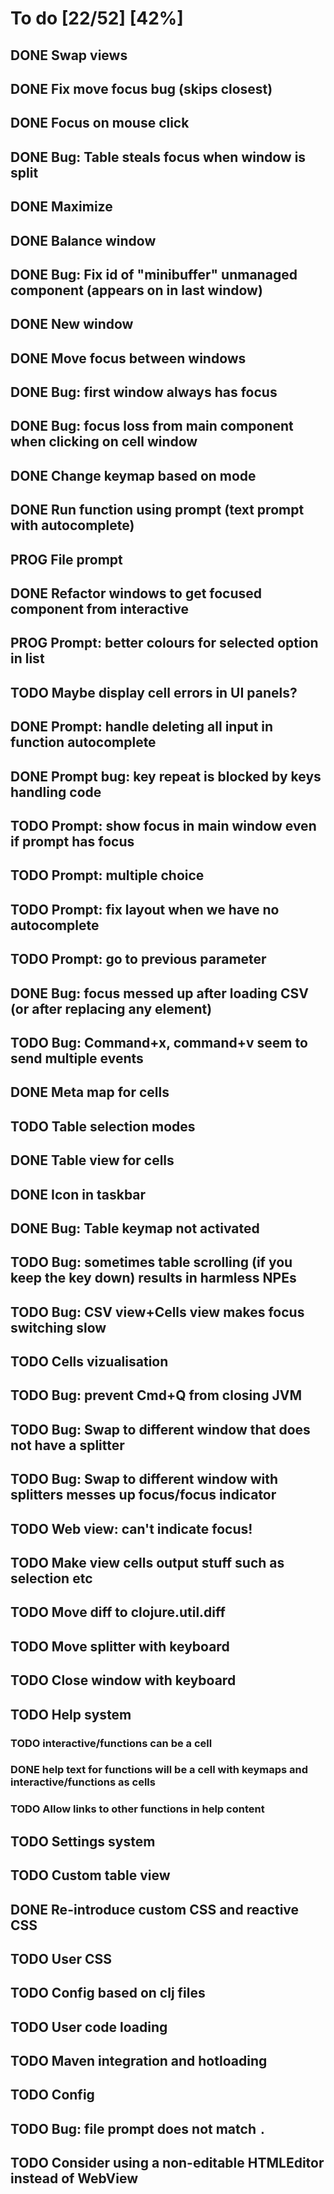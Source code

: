 * To do [22/52] [42%]
** DONE Swap views
** DONE Fix move focus bug (skips closest)
** DONE Focus on mouse click
** DONE Bug: Table steals focus when window is split
** DONE Maximize
** DONE Balance window
** DONE Bug: Fix id of "minibuffer" unmanaged component (appears on in last window)
** DONE New window
** DONE Move focus between windows
** DONE Bug: first window always has focus
** DONE Bug: focus loss from main component when clicking on cell window
** DONE Change keymap based on mode
** DONE Run function using prompt (text prompt with autocomplete)
** PROG File prompt
** DONE Refactor windows to get focused component from interactive
** PROG Prompt: better colours for selected option in list
** TODO Maybe display cell errors in UI panels?
** DONE Prompt: handle deleting all input in function autocomplete
** DONE Prompt bug: key repeat is blocked by keys handling code
** TODO Prompt: show focus in main window even if prompt has focus
** TODO Prompt: multiple choice
** TODO Prompt: fix layout when we have no autocomplete
** TODO Prompt: go to previous parameter
** DONE Bug: focus messed up after loading CSV (or after replacing any element)
** TODO Bug: Command+x, command+v seem to send multiple events
** DONE Meta map for cells
** TODO Table selection modes
** DONE Table view for cells
** DONE Icon in taskbar
** DONE Bug: Table keymap not activated
** TODO Bug: sometimes table scrolling (if you keep the key down) results in harmless NPEs
** TODO Bug: CSV view+Cells view makes focus switching slow
** TODO Cells vizualisation
** TODO Bug: prevent Cmd+Q from closing JVM
** TODO Bug: Swap to different window that does not have a splitter
** TODO Bug: Swap to different window with splitters messes up focus/focus indicator
** TODO Web view: can't indicate focus!
** TODO Make view cells output stuff such as selection etc
** TODO Move diff to clojure.util.diff
** TODO Move splitter with keyboard
** TODO Close window with keyboard
** TODO Help system
*** TODO interactive/functions can be a cell
*** DONE help text for functions will be a cell with keymaps and interactive/functions as cells
*** TODO Allow links to other functions in help content
** TODO Settings system
** TODO Custom table view
** DONE Re-introduce custom CSS and reactive CSS
** TODO User CSS
** TODO Config based on clj files
** TODO User code loading
** TODO Maven integration and hotloading
** TODO Config
** TODO Bug: file prompt does not match ~.~
** TODO Consider using a non-editable HTMLEditor instead of WebView

